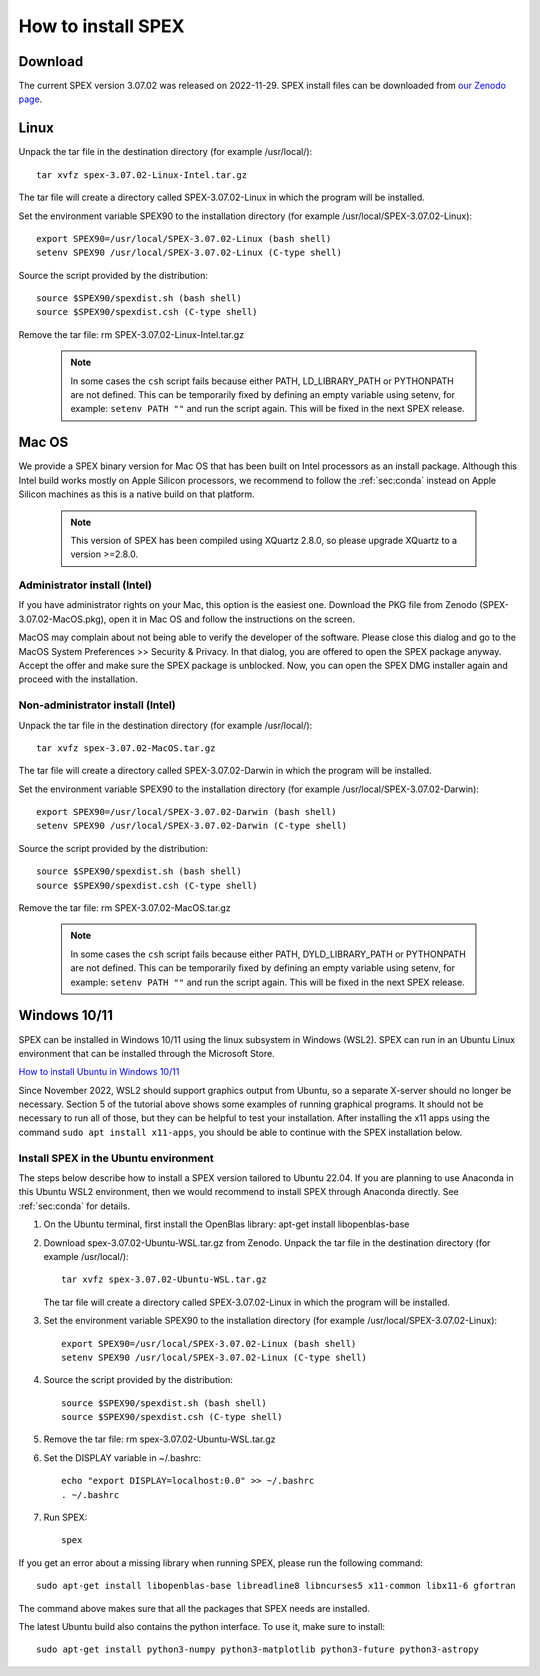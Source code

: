 .. _sec:install:

How to install SPEX
===================

  .. highlight:: none

Download
--------

The current SPEX version 3.07.02 was released on 2022-11-29. SPEX install files can be downloaded from
`our Zenodo page <https://doi.org/10.5281/zenodo.1924563>`_.

.. only:: html

    We provide several options for installing SPEX. They all have their own install file:

    +--------------------------+---------------------------------------------------------------------------------------------------------------------------+-----------------------------------------------------------------------------------------------------------------+
    |Download type             |Linux                                                                                                                      |Mac OS                                                                                                           |
    +--------------------------+---------------------------------------------------------------------------------------------------------------------------+-----------------------------------------------------------------------------------------------------------------+
    |Binary (Administrator)    |                                                                                                                           |`spex-3.07.02-MacOS.pkg <https://zenodo.org/record/7376309/files/spex-3.07.02-MacOS-Intel.pkg?download=1>`_      |
    +--------------------------+---------------------------------------------------------------------------------------------------------------------------+-----------------------------------------------------------------------------------------------------------------+
    |Binary (Non-Administrator)|`spex-3.07.02-Linux-Intel.tar.gz <https://zenodo.org/record/7376309/files/spex-3.07.02-Linux-Intel.tar.gz?download=1>`_    |`SPEX-3.07.02-MacOS.tar.gz <https://zenodo.org/record/7376309/files/spex-3.07.02-MacOS-Intel.tar.gz?download=1>`_|
    +--------------------------+---------------------------------------------------------------------------------------------------------------------------+-----------------------------------------------------------------------------------------------------------------+
    |Windows 10/11             |`SPEX Ubuntu 22.04 WSL <https://zenodo.org/record/7376309/files/spex-3.07.02-Ubuntu-WSL.tar.gz?download=1>`_               |                                                                                                                 |
    +--------------------------+---------------------------------------------------------------------------------------------------------------------------+-----------------------------------------------------------------------------------------------------------------+
    |Source code               | `spex-3.07.02-Source.tar.bz2 <https://zenodo.org/record/7376309/files/spex-3.07.02-Source.tar.bz2?download=1>`_                                                                                                                             |
    +--------------------------+---------------------------------------------------------------------------------------------------------------------------+-----------------------------------------------------------------------------------------------------------------+
    |Docker image              | `spex-3.07.02-Docker.tar.gz <https://zenodo.org/record/7376309/files/spex-3.07.02-Docker.tar.gz?download=1>`_                                                                                                                               |
    +--------------------------+---------------------------------------------------------------------------------------------------------------------------+-----------------------------------------------------------------------------------------------------------------+

Linux
-----

Unpack the tar file in the destination directory (for example /usr/local/):: 

    tar xvfz spex-3.07.02-Linux-Intel.tar.gz

The tar file will create a directory called SPEX-3.07.02-Linux in which the program will be installed.

Set the environment variable SPEX90 to the installation directory (for example /usr/local/SPEX-3.07.02-Linux)::
 
    export SPEX90=/usr/local/SPEX-3.07.02-Linux (bash shell)
    setenv SPEX90 /usr/local/SPEX-3.07.02-Linux (C-type shell)

Source the script provided by the distribution::
 
    source $SPEX90/spexdist.sh (bash shell)
    source $SPEX90/spexdist.csh (C-type shell)

Remove the tar file: rm SPEX-3.07.02-Linux-Intel.tar.gz

  .. Note:: In some cases the ``csh`` script fails because either PATH, LD_LIBRARY_PATH or PYTHONPATH
            are not defined. This can be temporarily fixed by defining an empty variable using setenv,
            for example: ``setenv PATH ""`` and run the script again. This will be fixed in the next
            SPEX release.


Mac OS
------

We provide a SPEX binary version for Mac OS that has been built on Intel processors as an install package.
Although this Intel build works mostly on Apple Silicon processors, we recommend to follow the :ref:`sec:conda`
instead on Apple Silicon machines as this is a native build on that platform.

  .. Note:: This version of SPEX has been compiled using XQuartz 2.8.0, so please upgrade XQuartz
            to a version >=2.8.0.

Administrator install (Intel)
^^^^^^^^^^^^^^^^^^^^^^^^^^^^^

If you have administrator rights on your Mac, this option is the easiest one. Download the PKG file from Zenodo
(SPEX-3.07.02-MacOS.pkg), open it in Mac OS and follow the instructions on the screen.

MacOS may complain about not being able to verify the developer of the software. Please close this dialog and
go to the MacOS System Preferences >> Security & Privacy. In that dialog, you are offered to open the SPEX package
anyway. Accept the offer and make sure the SPEX package is unblocked. Now, you can open the SPEX DMG installer again
and proceed with the installation.

Non-administrator install (Intel)
^^^^^^^^^^^^^^^^^^^^^^^^^^^^^^^^^

Unpack the tar file in the destination directory (for example /usr/local/):: 

    tar xvfz spex-3.07.02-MacOS.tar.gz

The tar file will create a directory called SPEX-3.07.02-Darwin in which the program will be installed.

Set the environment variable SPEX90 to the installation directory (for example /usr/local/SPEX-3.07.02-Darwin)::
 
    export SPEX90=/usr/local/SPEX-3.07.02-Darwin (bash shell)
    setenv SPEX90 /usr/local/SPEX-3.07.02-Darwin (C-type shell)

Source the script provided by the distribution::
 
    source $SPEX90/spexdist.sh (bash shell)
    source $SPEX90/spexdist.csh (C-type shell)

Remove the tar file: rm SPEX-3.07.02-MacOS.tar.gz

  .. Note:: In some cases the ``csh`` script fails because either PATH, DYLD_LIBRARY_PATH or PYTHONPATH
            are not defined. This can be temporarily fixed by defining an empty variable using setenv,
            for example: ``setenv PATH ""`` and run the script again. This will be fixed in the next
            SPEX release.


Windows 10/11
-------------

SPEX can be installed in Windows 10/11 using the linux subsystem in Windows (WSL2). SPEX can run in an Ubuntu Linux
environment that can be installed through the Microsoft Store.

`How to install Ubuntu in Windows 10/11 <https://ubuntu.com/tutorials/install-ubuntu-on-wsl2-on-windows-11-with-gui-support>`_

Since November 2022, WSL2 should support graphics output from Ubuntu, so a separate X-server should no longer be
necessary. Section 5 of the tutorial above shows some examples of running graphical programs. It should not be
necessary to run all of those, but they can be helpful to test your installation. After installing the x11 apps
using the command ``sudo apt install x11-apps``, you should be able to continue with the SPEX installation below.

Install SPEX in the Ubuntu environment
^^^^^^^^^^^^^^^^^^^^^^^^^^^^^^^^^^^^^^

The steps below describe how to install a SPEX version tailored to Ubuntu 22.04. If you are planning to
use Anaconda in this Ubuntu WSL2 environment, then we would recommend to install SPEX through Anaconda directly.
See :ref:`sec:conda` for details.

1. On the Ubuntu terminal, first install the OpenBlas library: apt-get install libopenblas-base

2. Download spex-3.07.02-Ubuntu-WSL.tar.gz from Zenodo.
   Unpack the tar file in the destination directory (for example /usr/local/)::

       tar xvfz spex-3.07.02-Ubuntu-WSL.tar.gz

   The tar file will create a directory called SPEX-3.07.02-Linux in which the program will be installed.

3. Set the environment variable SPEX90 to the installation directory (for example /usr/local/SPEX-3.07.02-Linux)::
 
       export SPEX90=/usr/local/SPEX-3.07.02-Linux (bash shell)
       setenv SPEX90 /usr/local/SPEX-3.07.02-Linux (C-type shell)

4. Source the script provided by the distribution::
 
       source $SPEX90/spexdist.sh (bash shell)
       source $SPEX90/spexdist.csh (C-type shell)

5. Remove the tar file: rm spex-3.07.02-Ubuntu-WSL.tar.gz

6. Set the DISPLAY variable in ~/.bashrc::
 
       echo "export DISPLAY=localhost:0.0" >> ~/.bashrc
       . ~/.bashrc

7. Run SPEX::

       spex

If you get an error about a missing library when running SPEX, please run the following command::

       sudo apt-get install libopenblas-base libreadline8 libncurses5 x11-common libx11-6 gfortran

The command above makes sure that all the packages that SPEX needs are installed.

The latest Ubuntu build also contains the python interface. To use it, make sure to install::

       sudo apt-get install python3-numpy python3-matplotlib python3-future python3-astropy


